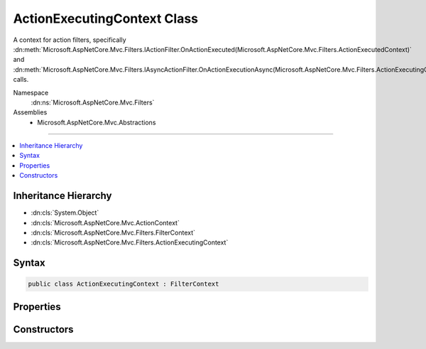 

ActionExecutingContext Class
============================






A context for action filters, specifically :dn:meth:`Microsoft.AspNetCore.Mvc.Filters.IActionFilter.OnActionExecuted(Microsoft.AspNetCore.Mvc.Filters.ActionExecutedContext)` and
:dn:meth:`Microsoft.AspNetCore.Mvc.Filters.IAsyncActionFilter.OnActionExecutionAsync(Microsoft.AspNetCore.Mvc.Filters.ActionExecutingContext,Microsoft.AspNetCore.Mvc.Filters.ActionExecutionDelegate)` calls.


Namespace
    :dn:ns:`Microsoft.AspNetCore.Mvc.Filters`
Assemblies
    * Microsoft.AspNetCore.Mvc.Abstractions

----

.. contents::
   :local:



Inheritance Hierarchy
---------------------


* :dn:cls:`System.Object`
* :dn:cls:`Microsoft.AspNetCore.Mvc.ActionContext`
* :dn:cls:`Microsoft.AspNetCore.Mvc.Filters.FilterContext`
* :dn:cls:`Microsoft.AspNetCore.Mvc.Filters.ActionExecutingContext`








Syntax
------

.. code-block:: csharp

    public class ActionExecutingContext : FilterContext








.. dn:class:: Microsoft.AspNetCore.Mvc.Filters.ActionExecutingContext
    :hidden:

.. dn:class:: Microsoft.AspNetCore.Mvc.Filters.ActionExecutingContext

Properties
----------

.. dn:class:: Microsoft.AspNetCore.Mvc.Filters.ActionExecutingContext
    :noindex:
    :hidden:

    
    .. dn:property:: Microsoft.AspNetCore.Mvc.Filters.ActionExecutingContext.ActionArguments
    
        
    
        
        Gets the arguments to pass when invoking the action. Keys are parameter names.
    
        
        :rtype: System.Collections.Generic.IDictionary<System.Collections.Generic.IDictionary`2>{System.String<System.String>, System.Object<System.Object>}
    
        
        .. code-block:: csharp
    
            public virtual IDictionary<string, object> ActionArguments
            {
                get;
            }
    
    .. dn:property:: Microsoft.AspNetCore.Mvc.Filters.ActionExecutingContext.Controller
    
        
    
        
        Gets the controller instance containing the action.
    
        
        :rtype: System.Object
    
        
        .. code-block:: csharp
    
            public virtual object Controller
            {
                get;
            }
    
    .. dn:property:: Microsoft.AspNetCore.Mvc.Filters.ActionExecutingContext.Result
    
        
    
        
        Gets or sets the :any:`Microsoft.AspNetCore.Mvc.IActionResult` to execute. Setting :dn:prop:`Microsoft.AspNetCore.Mvc.Filters.ActionExecutingContext.Result` to a non-<code>null</code>
        value inside an action filter will short-circuit the action and any remaining action filters.
    
        
        :rtype: Microsoft.AspNetCore.Mvc.IActionResult
    
        
        .. code-block:: csharp
    
            public virtual IActionResult Result
            {
                get;
                set;
            }
    

Constructors
------------

.. dn:class:: Microsoft.AspNetCore.Mvc.Filters.ActionExecutingContext
    :noindex:
    :hidden:

    
    .. dn:constructor:: Microsoft.AspNetCore.Mvc.Filters.ActionExecutingContext.ActionExecutingContext(Microsoft.AspNetCore.Mvc.ActionContext, System.Collections.Generic.IList<Microsoft.AspNetCore.Mvc.Filters.IFilterMetadata>, System.Collections.Generic.IDictionary<System.String, System.Object>, System.Object)
    
        
    
        
        Instantiates a new :any:`Microsoft.AspNetCore.Mvc.Filters.ActionExecutingContext` instance.
    
        
    
        
        :param actionContext: The :any:`Microsoft.AspNetCore.Mvc.ActionContext`\.
        
        :type actionContext: Microsoft.AspNetCore.Mvc.ActionContext
    
        
        :param filters: All applicable :any:`Microsoft.AspNetCore.Mvc.Filters.IFilterMetadata` implementations.
        
        :type filters: System.Collections.Generic.IList<System.Collections.Generic.IList`1>{Microsoft.AspNetCore.Mvc.Filters.IFilterMetadata<Microsoft.AspNetCore.Mvc.Filters.IFilterMetadata>}
    
        
        :param actionArguments: 
            The arguments to pass when invoking the action. Keys are parameter names.
        
        :type actionArguments: System.Collections.Generic.IDictionary<System.Collections.Generic.IDictionary`2>{System.String<System.String>, System.Object<System.Object>}
    
        
        :param controller: The controller instance containing the action.
        
        :type controller: System.Object
    
        
        .. code-block:: csharp
    
            public ActionExecutingContext(ActionContext actionContext, IList<IFilterMetadata> filters, IDictionary<string, object> actionArguments, object controller)
    


